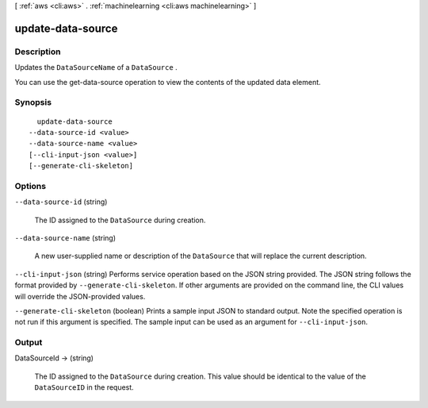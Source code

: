 [ :ref:`aws <cli:aws>` . :ref:`machinelearning <cli:aws machinelearning>` ]

.. _cli:aws machinelearning update-data-source:


******************
update-data-source
******************



===========
Description
===========



Updates the ``DataSourceName`` of a ``DataSource`` .

 

You can use the  get-data-source operation to view the contents of the updated data element.



========
Synopsis
========

::

    update-data-source
  --data-source-id <value>
  --data-source-name <value>
  [--cli-input-json <value>]
  [--generate-cli-skeleton]




=======
Options
=======

``--data-source-id`` (string)


  The ID assigned to the ``DataSource`` during creation.

  

``--data-source-name`` (string)


  A new user-supplied name or description of the ``DataSource`` that will replace the current description. 

  

``--cli-input-json`` (string)
Performs service operation based on the JSON string provided. The JSON string follows the format provided by ``--generate-cli-skeleton``. If other arguments are provided on the command line, the CLI values will override the JSON-provided values.

``--generate-cli-skeleton`` (boolean)
Prints a sample input JSON to standard output. Note the specified operation is not run if this argument is specified. The sample input can be used as an argument for ``--cli-input-json``.



======
Output
======

DataSourceId -> (string)

  

  The ID assigned to the ``DataSource`` during creation. This value should be identical to the value of the ``DataSourceID`` in the request.

  

  

